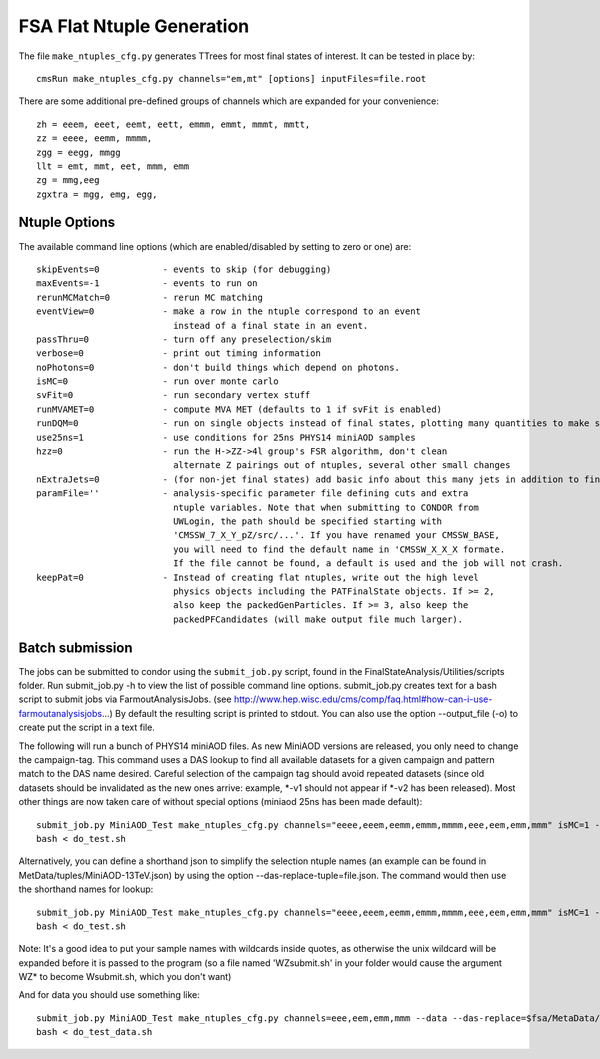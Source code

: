 FSA Flat Ntuple Generation
==========================

The file ``make_ntuples_cfg.py`` generates TTrees for most final states of 
interest.  It can be tested in place by::

    cmsRun make_ntuples_cfg.py channels="em,mt" [options] inputFiles=file.root

There are some additional pre-defined groups of channels which are expanded
for your convenience::

    zh = eeem, eeet, eemt, eett, emmm, emmt, mmmt, mmtt,
    zz = eeee, eemm, mmmm,
    zgg = eegg, mmgg
    llt = emt, mmt, eet, mmm, emm
    zg = mmg,eeg
    zgxtra = mgg, emg, egg,


Ntuple Options
--------------

The available command line options (which are enabled/disabled by setting to
zero or one) are::

    skipEvents=0            - events to skip (for debugging)
    maxEvents=-1            - events to run on
    rerunMCMatch=0          - rerun MC matching
    eventView=0             - make a row in the ntuple correspond to an event
                              instead of a final state in an event.
    passThru=0              - turn off any preselection/skim
    verbose=0               - print out timing information
    noPhotons=0             - don't build things which depend on photons.
    isMC=0                  - run over monte carlo
    svFit=0                 - run secondary vertex stuff
    runMVAMET=0             - compute MVA MET (defaults to 1 if svFit is enabled)
    runDQM=0                - run on single objects instead of final states, plotting many quantities to make sure things work
    use25ns=1               - use conditions for 25ns PHYS14 miniAOD samples
    hzz=0                   - run the H->ZZ->4l group's FSR algorithm, don't clean
                              alternate Z pairings out of ntuples, several other small changes
    nExtraJets=0            - (for non-jet final states) add basic info about this many jets in addition to final state branches
    paramFile=''            - analysis-specific parameter file defining cuts and extra 
                              ntuple variables. Note that when submitting to CONDOR from
                              UWLogin, the path should be specified starting with
                              'CMSSW_7_X_Y_pZ/src/...'. If you have renamed your CMSSW_BASE, 
                              you will need to find the default name in 'CMSSW_X_X_X formate. 
                              If the file cannot be found, a default is used and the job will not crash.
    keepPat=0               - Instead of creating flat ntuples, write out the high level
                              physics objects including the PATFinalState objects. If >= 2,
                              also keep the packedGenParticles. If >= 3, also keep the 
                              packedPFCandidates (will make output file much larger).

Batch submission
----------------

The jobs can be submitted to condor using the ``submit_job.py`` script, found in
the FinalStateAnalysis/Utilities/scripts folder. Run submit_job.py -h to view the
list of possible command line options. submit_job.py creates text for a bash script 
to submit jobs via FarmoutAnalysisJobs.
(see http://www.hep.wisc.edu/cms/comp/faq.html#how-can-i-use-farmoutanalysisjobs...)
By default the resulting script is printed to stdout. You can also use the option
--output_file (-o) to create put the script in a text file.

The following will run a bunch of PHYS14 miniAOD files. As new MiniAOD versions are released,
you only need to change the campaign-tag. This command uses a DAS lookup to find all available
datasets for a given campaign and pattern match to the DAS name desired. Careful selection of 
the campaign tag should avoid repeated datasets (since old datasets should be invalidated as
the new ones arrive: example, *-v1 should not appear if *-v2 has been released). Most other
things are now taken care of without special options (miniaod 25ns has been made default)::

   submit_job.py MiniAOD_Test make_ntuples_cfg.py channels="eeee,eeem,eemm,emmm,mmmm,eee,eem,emm,mmm" isMC=1 --campaign-tag="RunIISpring15MiniAODv2-74X_mcRun2_asymptotic_v2-v*" --samples "ZZTo4L*" "WZJetsTo3LNu*" "WJetsToLNu_13TeV*" "T*_tW*" "T*ToLeptons_*" "TTW*" "TTZ*" "TTJets_MSDecaysCKM*" "DYJetsToLL_M-50_13TeV*" -o do_test.sh
   bash < do_test.sh

Alternatively, you can define a shorthand json to simplify the selection ntuple names (an example
can be found in MetData/tuples/MiniAOD-13TeV.json) by using the option --das-replace-tuple=file.json. 
The command would then use the shorthand names for lookup::


   submit_job.py MiniAOD_Test make_ntuples_cfg.py channels="eeee,eeem,eemm,emmm,mmmm,eee,eem,emm,mmm" isMC=1 --campaign-tag="RunIISpring15MiniAODv2-74X_mcRun2_asymptotic_v2-v*" --das-replace-tuple=$fsa/MiniAOD-13TeV_RunIISpring15DR74.json --samples "ZZ*" "WZ*" "DY*" -o do_test.sh
   bash < do_test.sh
   
   
Note: It's a good idea to put your sample names with wildcards inside quotes, as otherwise the unix 
wildcard will be expanded before it is passed to the program (so a file named 'WZsubmit.sh' in your 
folder would cause the argument WZ* to become Wsubmit.sh, which you don't want)

And for data you should use something like::

   submit_job.py MiniAOD_Test make_ntuples_cfg.py channels=eee,eem,emm,mmm --data --das-replace=$fsa/MetaData/tuples/MiniAOD-13TeV_Data.json --apply-cmsRun-lumimask --samples "data_Double*_25ns" "data_Mu*_25ns" -o do_test_data.sh
   bash < do_test_data.sh



